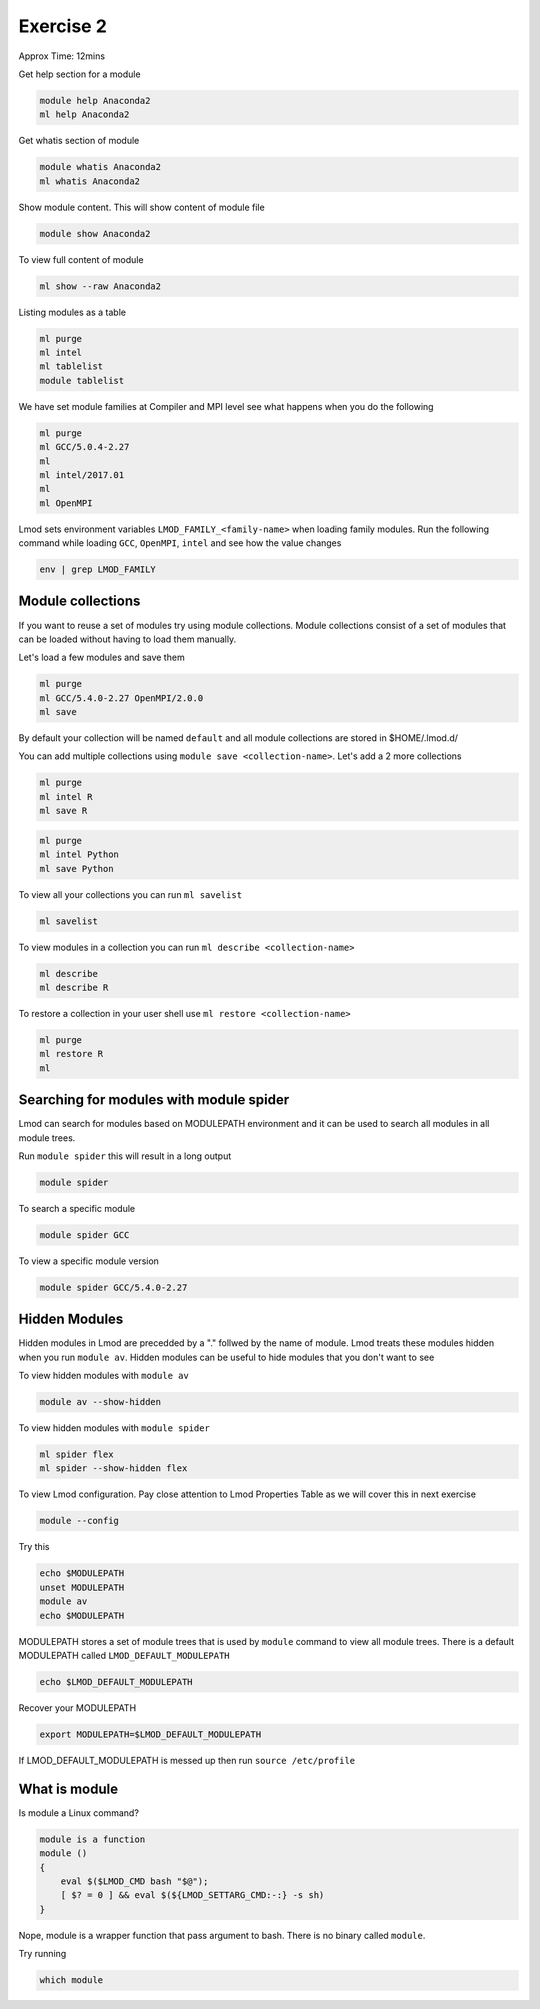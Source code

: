 Exercise 2
==========

Approx Time: 12mins

Get help section for a module

.. code::

   module help Anaconda2
   ml help Anaconda2

Get whatis section of module

.. code::

   module whatis Anaconda2
   ml whatis Anaconda2

Show module content. This will show content of module file

.. code::

   module show Anaconda2

To view full content of module

.. code::

   ml show --raw Anaconda2


Listing modules as a table

.. code::

   ml purge
   ml intel
   ml tablelist
   module tablelist


We have set module families at Compiler and MPI level see what happens when you do the following

.. code::

   ml purge
   ml GCC/5.0.4-2.27
   ml
   ml intel/2017.01
   ml
   ml OpenMPI


Lmod sets environment variables ``LMOD_FAMILY_<family-name>`` when loading family modules. Run the following
command while loading ``GCC``, ``OpenMPI``, ``intel`` and see how the value changes

.. code::

   env | grep LMOD_FAMILY

Module collections
------------------

If you want to reuse a set of modules try using module collections. Module collections
consist of a set of modules that can be loaded without having to load them manually.

Let's load a few modules and save them

.. code::

        ml purge
        ml GCC/5.4.0-2.27 OpenMPI/2.0.0
        ml save


By default your collection will be named ``default`` and all module collections are
stored in $HOME/.lmod.d/

You can add multiple collections using ``module save <collection-name>``. Let's add
a 2 more collections

.. code::

        ml purge
        ml intel R
        ml save R

.. code::

        ml purge
        ml intel Python
        ml save Python


To view all your collections you can run ``ml savelist``

.. code::

        ml savelist

To view modules in a collection you can run ``ml describe <collection-name>``

.. code::

        ml describe
        ml describe R

To restore a collection in your user shell use ``ml restore <collection-name>``

.. code::

        ml purge
        ml restore R
        ml


Searching for modules with module spider
--------------------------------------------


Lmod can search for modules based on MODULEPATH environment and it can be used
to search all modules in all module trees.

Run ``module spider`` this will result in a long output

.. code::

   module spider

To search a specific module

.. code::

   module spider GCC

To view a specific module version

.. code::

   module spider GCC/5.4.0-2.27

Hidden Modules
--------------

Hidden modules in Lmod are precedded by a "." follwed by the name of module. Lmod
treats these modules hidden when you run ``module av``. Hidden modules can be
useful to hide modules that you don't want to see

To view hidden modules with ``module av``

.. code::

        module av --show-hidden

To view hidden modules with ``module spider``

.. code::

        ml spider flex
        ml spider --show-hidden flex



To view Lmod configuration. Pay close attention to Lmod Properties Table as we will cover this
in next exercise

.. code::

   module --config


Try this

.. code::

   echo $MODULEPATH
   unset MODULEPATH
   module av
   echo $MODULEPATH


MODULEPATH stores a set of module trees that is used by ``module`` command to view
all module trees. There is a default MODULEPATH called ``LMOD_DEFAULT_MODULEPATH``

.. code::

   echo $LMOD_DEFAULT_MODULEPATH

Recover your MODULEPATH

.. code::

   export MODULEPATH=$LMOD_DEFAULT_MODULEPATH

If LMOD_DEFAULT_MODULEPATH is messed up then run ``source /etc/profile``


What is module
--------------

Is module a Linux command?

.. code::

        module is a function
        module ()
        {
            eval $($LMOD_CMD bash "$@");
            [ $? = 0 ] && eval $(${LMOD_SETTARG_CMD:-:} -s sh)
        }


Nope, module is a wrapper function that pass argument to bash. There is no binary called ``module``.

Try running

.. code::

        which module



